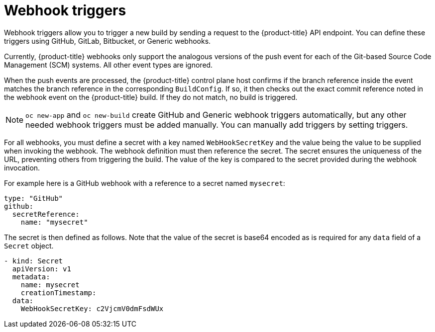// Module included in the following assemblies:
//
// * builds/triggering-builds-build-hooks.adoc

[id="builds-webhook-triggers_{context}"]
= Webhook triggers

Webhook triggers allow you to trigger a new build by sending a request to the {product-title} API endpoint. You can define these triggers using GitHub, GitLab, Bitbucket, or Generic webhooks.

Currently, {product-title} webhooks only support the analogous versions of the push event for each of the Git-based Source Code Management (SCM) systems. All other event types are ignored.

When the push events are processed, the {product-title} control plane host confirms if the branch reference inside the event matches the branch reference in the corresponding `BuildConfig`. If so, it then checks out the exact commit reference noted in the webhook event on the {product-title} build. If they do not match, no build is triggered.

[NOTE]
====
`oc new-app` and `oc new-build` create GitHub and Generic webhook triggers automatically, but any other needed webhook triggers must be added manually. You can manually add triggers by setting triggers.
====

For all webhooks, you must define a secret with a key named `WebHookSecretKey` and the value being the value to be supplied when invoking the webhook. The webhook definition must then reference the secret. The secret ensures the uniqueness of the URL, preventing others from triggering the build. The value of the key is compared to the secret provided during the webhook invocation.

For example here is a GitHub webhook with a reference to a secret named `mysecret`:

[source,yaml]
----
type: "GitHub"
github:
  secretReference:
    name: "mysecret"
----

The secret is then defined as follows. Note that the value of the secret is base64 encoded as is required for any `data` field of a `Secret` object.

[source,yaml]
----
- kind: Secret
  apiVersion: v1
  metadata:
    name: mysecret
    creationTimestamp:
  data:
    WebHookSecretKey: c2VjcmV0dmFsdWUx
----
